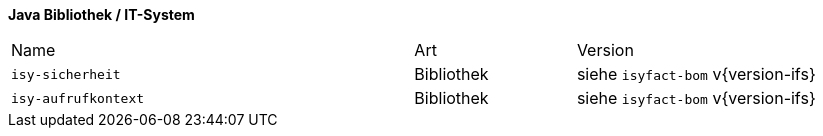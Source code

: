 *Java Bibliothek / IT-System*

[cols="5,2,3"]
|====
|Name |Art |Version
|`isy-sicherheit` |Bibliothek |siehe `isyfact-bom` v{version-ifs}
|`isy-aufrufkontext` |Bibliothek |siehe `isyfact-bom` v{version-ifs}
|====